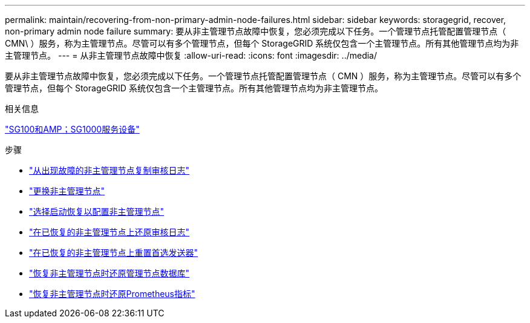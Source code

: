 ---
permalink: maintain/recovering-from-non-primary-admin-node-failures.html 
sidebar: sidebar 
keywords: storagegrid, recover, non-primary admin node failure 
summary: 要从非主管理节点故障中恢复，您必须完成以下任务。一个管理节点托管配置管理节点（ CMN\ ）服务，称为主管理节点。尽管可以有多个管理节点，但每个 StorageGRID 系统仅包含一个主管理节点。所有其他管理节点均为非主管理节点。 
---
= 从非主管理节点故障中恢复
:allow-uri-read: 
:icons: font
:imagesdir: ../media/


[role="lead"]
要从非主管理节点故障中恢复，您必须完成以下任务。一个管理节点托管配置管理节点（ CMN ）服务，称为主管理节点。尽管可以有多个管理节点，但每个 StorageGRID 系统仅包含一个主管理节点。所有其他管理节点均为非主管理节点。

.相关信息
link:../sg100-1000/index.html["SG100和AMP；SG1000服务设备"]

.步骤
* link:copying-audit-logs-from-failed-non-primary-admin-node.html["从出现故障的非主管理节点复制审核日志"]
* link:replacing-non-primary-admin-node.html["更换非主管理节点"]
* link:selecting-start-recovery-to-configure-non-primary-admin-node.html["选择启动恢复以配置非主管理节点"]
* link:restoring-audit-log-on-recovered-non-primary-admin-node.html["在已恢复的非主管理节点上还原审核日志"]
* link:resetting-preferred-sender-on-recovered-non-primary-admin-node.html["在已恢复的非主管理节点上重置首选发送器"]
* link:restoring-admin-node-database-non-primary-admin-node.html["恢复非主管理节点时还原管理节点数据库"]
* link:restoring-prometheus-metrics-non-primary-admin-node.html["恢复非主管理节点时还原Prometheus指标"]


